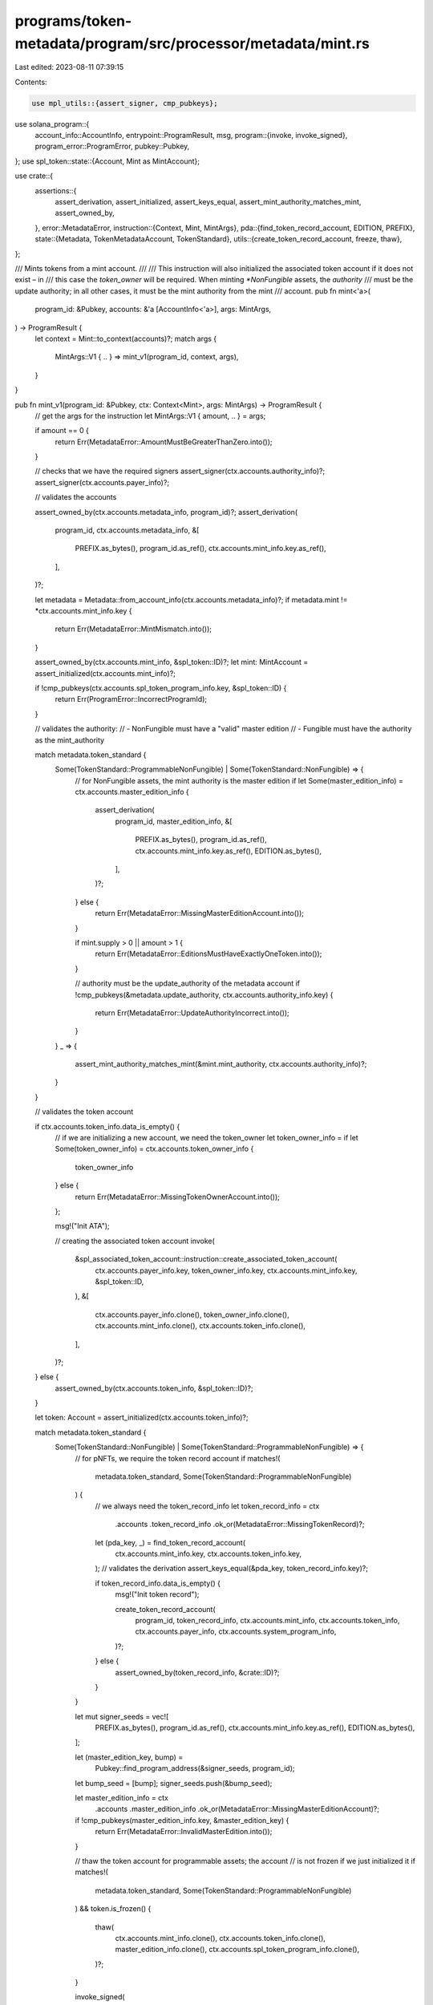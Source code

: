programs/token-metadata/program/src/processor/metadata/mint.rs
==============================================================

Last edited: 2023-08-11 07:39:15

Contents:

.. code-block:: rs

    use mpl_utils::{assert_signer, cmp_pubkeys};
use solana_program::{
    account_info::AccountInfo,
    entrypoint::ProgramResult,
    msg,
    program::{invoke, invoke_signed},
    program_error::ProgramError,
    pubkey::Pubkey,
};
use spl_token::state::{Account, Mint as MintAccount};

use crate::{
    assertions::{
        assert_derivation, assert_initialized, assert_keys_equal,
        assert_mint_authority_matches_mint, assert_owned_by,
    },
    error::MetadataError,
    instruction::{Context, Mint, MintArgs},
    pda::{find_token_record_account, EDITION, PREFIX},
    state::{Metadata, TokenMetadataAccount, TokenStandard},
    utils::{create_token_record_account, freeze, thaw},
};

/// Mints tokens from a mint account.
///
/// This instruction will also initialized the associated token account if it does not exist – in
/// this case the `token_owner` will be required. When minting `*NonFungible` assets, the `authority`
/// must be the update authority; in all other cases, it must be the mint authority from the mint
/// account.
pub fn mint<'a>(
    program_id: &Pubkey,
    accounts: &'a [AccountInfo<'a>],
    args: MintArgs,
) -> ProgramResult {
    let context = Mint::to_context(accounts)?;
    match args {
        MintArgs::V1 { .. } => mint_v1(program_id, context, args),
    }
}

pub fn mint_v1(program_id: &Pubkey, ctx: Context<Mint>, args: MintArgs) -> ProgramResult {
    // get the args for the instruction
    let MintArgs::V1 { amount, .. } = args;

    if amount == 0 {
        return Err(MetadataError::AmountMustBeGreaterThanZero.into());
    }

    // checks that we have the required signers
    assert_signer(ctx.accounts.authority_info)?;
    assert_signer(ctx.accounts.payer_info)?;

    // validates the accounts

    assert_owned_by(ctx.accounts.metadata_info, program_id)?;
    assert_derivation(
        program_id,
        ctx.accounts.metadata_info,
        &[
            PREFIX.as_bytes(),
            program_id.as_ref(),
            ctx.accounts.mint_info.key.as_ref(),
        ],
    )?;

    let metadata = Metadata::from_account_info(ctx.accounts.metadata_info)?;
    if metadata.mint != *ctx.accounts.mint_info.key {
        return Err(MetadataError::MintMismatch.into());
    }

    assert_owned_by(ctx.accounts.mint_info, &spl_token::ID)?;
    let mint: MintAccount = assert_initialized(ctx.accounts.mint_info)?;

    if !cmp_pubkeys(ctx.accounts.spl_token_program_info.key, &spl_token::ID) {
        return Err(ProgramError::IncorrectProgramId);
    }

    // validates the authority:
    // - NonFungible must have a "valid" master edition
    // - Fungible must have the authority as the mint_authority

    match metadata.token_standard {
        Some(TokenStandard::ProgrammableNonFungible) | Some(TokenStandard::NonFungible) => {
            // for NonFungible assets, the mint authority is the master edition
            if let Some(master_edition_info) = ctx.accounts.master_edition_info {
                assert_derivation(
                    program_id,
                    master_edition_info,
                    &[
                        PREFIX.as_bytes(),
                        program_id.as_ref(),
                        ctx.accounts.mint_info.key.as_ref(),
                        EDITION.as_bytes(),
                    ],
                )?;
            } else {
                return Err(MetadataError::MissingMasterEditionAccount.into());
            }

            if mint.supply > 0 || amount > 1 {
                return Err(MetadataError::EditionsMustHaveExactlyOneToken.into());
            }

            // authority must be the update_authority of the metadata account
            if !cmp_pubkeys(&metadata.update_authority, ctx.accounts.authority_info.key) {
                return Err(MetadataError::UpdateAuthorityIncorrect.into());
            }
        }
        _ => {
            assert_mint_authority_matches_mint(&mint.mint_authority, ctx.accounts.authority_info)?;
        }
    }

    // validates the token account

    if ctx.accounts.token_info.data_is_empty() {
        // if we are initializing a new account, we need the token_owner
        let token_owner_info = if let Some(token_owner_info) = ctx.accounts.token_owner_info {
            token_owner_info
        } else {
            return Err(MetadataError::MissingTokenOwnerAccount.into());
        };

        msg!("Init ATA");

        // creating the associated token account
        invoke(
            &spl_associated_token_account::instruction::create_associated_token_account(
                ctx.accounts.payer_info.key,
                token_owner_info.key,
                ctx.accounts.mint_info.key,
                &spl_token::ID,
            ),
            &[
                ctx.accounts.payer_info.clone(),
                token_owner_info.clone(),
                ctx.accounts.mint_info.clone(),
                ctx.accounts.token_info.clone(),
            ],
        )?;
    } else {
        assert_owned_by(ctx.accounts.token_info, &spl_token::ID)?;
    }

    let token: Account = assert_initialized(ctx.accounts.token_info)?;

    match metadata.token_standard {
        Some(TokenStandard::NonFungible) | Some(TokenStandard::ProgrammableNonFungible) => {
            // for pNFTs, we require the token record account
            if matches!(
                metadata.token_standard,
                Some(TokenStandard::ProgrammableNonFungible)
            ) {
                // we always need the token_record_info
                let token_record_info = ctx
                    .accounts
                    .token_record_info
                    .ok_or(MetadataError::MissingTokenRecord)?;

                let (pda_key, _) = find_token_record_account(
                    ctx.accounts.mint_info.key,
                    ctx.accounts.token_info.key,
                );
                // validates the derivation
                assert_keys_equal(&pda_key, token_record_info.key)?;

                if token_record_info.data_is_empty() {
                    msg!("Init token record");

                    create_token_record_account(
                        program_id,
                        token_record_info,
                        ctx.accounts.mint_info,
                        ctx.accounts.token_info,
                        ctx.accounts.payer_info,
                        ctx.accounts.system_program_info,
                    )?;
                } else {
                    assert_owned_by(token_record_info, &crate::ID)?;
                }
            }

            let mut signer_seeds = vec![
                PREFIX.as_bytes(),
                program_id.as_ref(),
                ctx.accounts.mint_info.key.as_ref(),
                EDITION.as_bytes(),
            ];

            let (master_edition_key, bump) =
                Pubkey::find_program_address(&signer_seeds, program_id);
            let bump_seed = [bump];
            signer_seeds.push(&bump_seed);

            let master_edition_info = ctx
                .accounts
                .master_edition_info
                .ok_or(MetadataError::MissingMasterEditionAccount)?;

            if !cmp_pubkeys(master_edition_info.key, &master_edition_key) {
                return Err(MetadataError::InvalidMasterEdition.into());
            }

            // thaw the token account for programmable assets; the account
            // is not frozen if we just initialized it
            if matches!(
                metadata.token_standard,
                Some(TokenStandard::ProgrammableNonFungible)
            ) && token.is_frozen()
            {
                thaw(
                    ctx.accounts.mint_info.clone(),
                    ctx.accounts.token_info.clone(),
                    master_edition_info.clone(),
                    ctx.accounts.spl_token_program_info.clone(),
                )?;
            }

            invoke_signed(
                &spl_token::instruction::mint_to(
                    ctx.accounts.spl_token_program_info.key,
                    ctx.accounts.mint_info.key,
                    ctx.accounts.token_info.key,
                    &master_edition_key,
                    &[],
                    amount,
                )?,
                &[
                    ctx.accounts.mint_info.clone(),
                    ctx.accounts.token_info.clone(),
                    master_edition_info.clone(),
                ],
                &[&signer_seeds],
            )?;

            // programmable assets are always in a frozen state
            if matches!(
                metadata.token_standard,
                Some(TokenStandard::ProgrammableNonFungible)
            ) {
                freeze(
                    ctx.accounts.mint_info.clone(),
                    ctx.accounts.token_info.clone(),
                    master_edition_info.clone(),
                    ctx.accounts.spl_token_program_info.clone(),
                )?;
            }
        }
        _ => {
            invoke(
                &spl_token::instruction::mint_to(
                    ctx.accounts.spl_token_program_info.key,
                    ctx.accounts.mint_info.key,
                    ctx.accounts.token_info.key,
                    ctx.accounts.authority_info.key,
                    &[],
                    amount,
                )?,
                &[
                    ctx.accounts.mint_info.clone(),
                    ctx.accounts.token_info.clone(),
                    ctx.accounts.authority_info.clone(),
                ],
            )?;
        }
    }

    Ok(())
}


